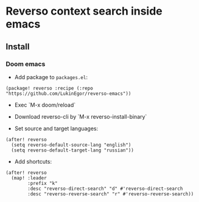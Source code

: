 * Reverso context search inside emacs
** Install
*** Doom emacs
- Add package to =packages.el=:
#+begin_src elisp
(package! reverso :recipe (:repo "https://github.com/LukinEgor/reverso-emacs"))
#+end_src

- Exec `M-x doom/reload`

- Download reverso-cli by `M-x reverso-install-binary`

- Set source and target languages:
#+begin_src elisp
(after! reverso
  (setq reverso-default-source-lang "english")
  (setq reverso-default-target-lang "russian"))
 #+end_src

- Add shortcuts:
#+begin_src elisp
(after! reverso
  (map! :leader
        :prefix "k"
        :desc "reverso-direct-search" "d" #'reverso-direct-search
        :desc "reverso-reverse-search" "r" #'reverso-reverse-search))
#+end_src
